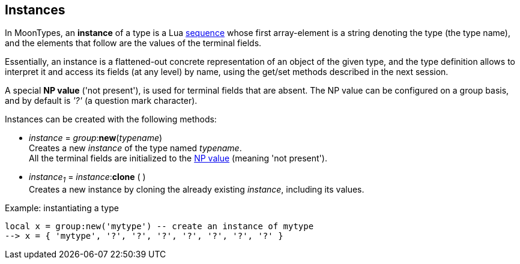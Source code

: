 
[[instances]]
== Instances

In MoonTypes, an *instance* of a type is a Lua http://www.lua.org/manual/5.3/manual.html#3.4.7[sequence]
whose first array-element is a string denoting the type (the type name), and the elements that follow are
the values of the terminal fields.

Essentially, an instance is a flattened-out concrete representation of an object of the given type,
and the type definition allows to interpret it and access its fields (at any level) by name, using the get/set methods described in the next session.

[[npvalue]]
A special *NP value* ('not present'), is used for terminal fields that
are absent. The NP value can be configured on a group basis, and by default is _'?'_ (a question mark character).

Instances can be created with the following methods:

[[new]]
* _instance_ = _group_++:++*new*(_typename_) +
[small]#Creates a new _instance_ of the type named _typename_. +
All the terminal fields are initialized to the <<npvalue, NP value>> (meaning 'not present').#

[[clone]]
* _instance~1~_ = _instance_++:++*clone* ( ) +
[small]#Creates a new instance by cloning the already existing _instance_, including its values.#

.Example: instantiating a type
[source, lua]
----
local x = group:new('mytype') -- create an instance of mytype
--> x = { 'mytype', '?', '?', '?', '?', '?', '?', '?' }
----


